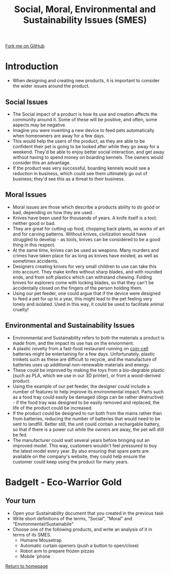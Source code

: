 #+STARTUP:indent
#+HTML_HEAD: <link rel="stylesheet" type="text/css" href="css/styles.css"/>
#+HTML_HEAD_EXTRA: <link href='http://fonts.googleapis.com/css?family=Ubuntu+Mono|Ubuntu' rel='stylesheet' type='text/css'>
#+BEGIN_COMMENT
#+STYLE: <link rel="stylesheet" type="text/css" href="css/styles.css"/>
#+STYLE: <link href='http://fonts.googleapis.com/css?family=Ubuntu+Mono|Ubuntu' rel='stylesheet' type='text/css'>
#+END_COMMENT
#+OPTIONS: f:nil author:nil num:1 creator:nil timestamp:nil 
#+TITLE: Social, Moral, Environmental and Sustainability Issues (SMES)
#+AUTHOR: Stephen Brown

#+BEGIN_HTML
<div class=ribbon>
<a href="https://github.com/stsb11/mp3">Fork me on GitHub</a>
</div>
<center>
<img src='img/forest.jpg' width=33%>
</center>
#+END_HTML

* COMMENT Use as a template
:PROPERTIES:
:HTML_CONTAINER_CLASS: activity
:END:
** Learn It
:PROPERTIES:
:HTML_CONTAINER_CLASS: learn
:END:

** Research It
:PROPERTIES:
:HTML_CONTAINER_CLASS: research
:END:

** Design It
:PROPERTIES:
:HTML_CONTAINER_CLASS: design
:END:

** Build It
:PROPERTIES:
:HTML_CONTAINER_CLASS: build
:END:

** Test It
:PROPERTIES:
:HTML_CONTAINER_CLASS: test
:END:

** Run It
:PROPERTIES:
:HTML_CONTAINER_CLASS: run
:END:

** Document It
:PROPERTIES:
:HTML_CONTAINER_CLASS: document
:END:

** Code It
:PROPERTIES:
:HTML_CONTAINER_CLASS: code
:END:

** Program It
:PROPERTIES:
:HTML_CONTAINER_CLASS: program
:END:

** Try It
:PROPERTIES:
:HTML_CONTAINER_CLASS: try
:END:

** Badge It
:PROPERTIES:
:HTML_CONTAINER_CLASS: badge
:END:

** Save It
:PROPERTIES:
:HTML_CONTAINER_CLASS: save
:END:

e* Introduction
[[file:img/pic.jpg]]
:PROPERTIES:
:HTML_CONTAINER_CLASS: intro
:END:
** What are PIC chips?
:PROPERTIES:
:HTML_CONTAINER_CLASS: research
:END:
Peripheral Interface Controllers are small silicon chips which can be programmed to perform useful tasks.
In school, we tend to use Genie branded chips, like the C08 model you will use in this project. Others (e.g. PICAXE) are available.
PIC chips allow you connect different inputs (e.g. switches) and outputs (e.g. LEDs, motors and speakers), and to control them using flowcharts.
Chips such as these can be found everywhere in consumer electronic products, from toasters to cars. 

While they might not look like much, there is more computational power in a single PIC chip used in school than there was in the space shuttle that went to the moon in the 60's!
** When would I use a PIC chip?
Imagine you wanted to make a flashing bike light; using an LED and a switch alone, you'd need to manually push and release the button to get the flashing effect. A PIC chip could be programmed to turn the LED off and on once a second.
In a board game, you might want to have an electronic dice to roll numbers from 1 to 6 for you. 
In a car, a circuit is needed to ensure that the airbags only deploy when there is a sudden change in speed, AND the passenger is wearing their seatbelt, AND the front or rear bumper has been struck. PIC chips can carry out their instructions very quickly, performing around 1000 instructions per second - as such, they can react far more quickly than a person can. 
* Introduction
:PROPERTIES:
:HTML_CONTAINER_CLASS: activity
:END:
- When designing and creating new products, it is important to consider the wider issues around the product. 
** Social Issues
:PROPERTIES:
:HTML_CONTAINER_CLASS: learn
:END:
- The Social impact of a product is how its use and creation affects the community around it. Some of these will be positive, and often, some aspects may be negative.
- Imagine you were inventing a new device to feed pets automatically when homeowners are away for a few days.
- This would help the users of the product, as they are able to be confident their pet is going to be looked after while they go away for a weekend. They'd be able to enjoy better social interaction, and get away without having to spend money on boarding kennels. The owners would consider this an advantage.
- If the product was very successful, boarding kennels would see a reduction in business, which could see them ultimately go out of business; they'd see this as a threat to their business.
** Moral Issues
:PROPERTIES:
:HTML_CONTAINER_CLASS: learn
:END:
- Moral issues are those which describe a products ability to do good or bad, depending on how they are used.
- Knives have been used for thousands of years. A knife itself is a tool; neither good or bad.
- They are great for cutting up food, chopping back plants, as works of art and for carving patterns. Without knives, civilization would have struggled to develop - as tools, knives can be considered to be a good thing in this respect.
- At the same time, knives can be used as weapons. Many murders and crimes have taken place for as long as knives have existed, as well as sometimes accidents. 
- Designers creating knives for very small children to use can take this into account. They make knifes without sharp blades, and with rounded ends, and from soft plastics which can withstand chewing. Folding knives for explorers come with locking blades, so that they can't be accidentally closed on the fingers of the person holding them. 
- Using our pet feeder, one could argue that if the device were designed to feed a pet for up to a year, this might lead to the pet feeling very lonely and isolated. Used in this way, it could be used to facilitate animal cruelty!

** Environmental and Sustainability Issues
:PROPERTIES:
:HTML_CONTAINER_CLASS: learn
:END:
- Environmental and Sustainability refers to both the materials a product is made from, and the impact its use has on the envionment. 
- A plastic novelty from a fast-food restaurant running on [[http://en.wikipedia.org/wiki/Button_cell][coin-cell]] batteries might be entertaining for a few days. Unfortunately, plastic trinkets such as these are difficult to recycle, and the manufacture of batteries uses up additional non-renewable materials and energy. 
- These could be improved by making the toys from a bio-degrable plastic (such as PLA, which we use in our 3D printer), or from a wood-derived product. 
- Using the example of our pet feeder, the designer could include a number of features to help improve its environmental impact. Parts such as a food tray could easily be damaged (dogs can be rather destructive) - if the food tray was designed to be easily removed and replaced, the life of the product could be increased.
- If the product could be designed to run both from the mains rather than from batteries, reducing the number of batteries that would need to be sent to landfill. Better still, the unit could contain a rechargable battery, so that if there is a power cut while the owners are away, the pet will still be fed.
- The manufacturer could wait several years before bringing out an improved model. This way, customers wouldn't feel pressured to buy the latest model every year. By also ensuring that spare parts are available on the company's website, they could help ensure the customer could keep using the product for many years. 

* BadgeIt - Eco-Warrior Gold
:PROPERTIES:
:HTML_CONTAINER_CLASS: activity
:END:
** Your turn
:PROPERTIES:
:HTML_CONTAINER_CLASS: test
:END:
- Open your Sustainability document that you created in the previous task
- Write short definitions of the terms, "Social", "Moral" and "Environmental/Sustainabile"
- Choose one of the following products, and write an analysis of it in terms of its SMES. 
    - Humane Mousetrap
    - Automatic curtain openers (push a button to open/close)
    - Robot arm to prepare frozen pizzas
    - Mobile 'phone

[[file:index.html][Return to homepage]]
